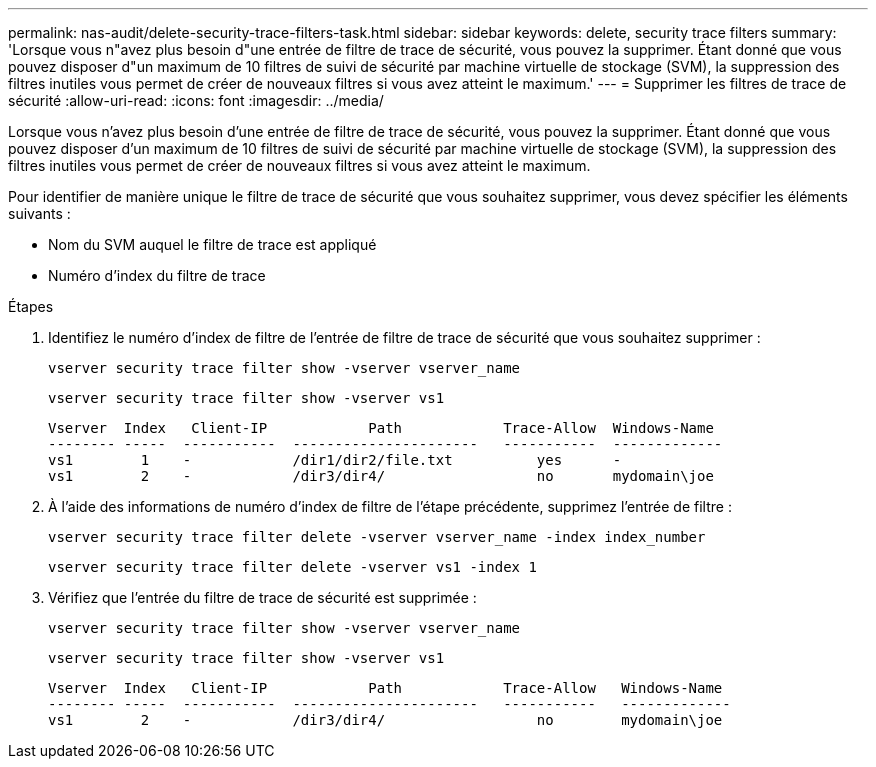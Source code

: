 ---
permalink: nas-audit/delete-security-trace-filters-task.html 
sidebar: sidebar 
keywords: delete, security trace filters 
summary: 'Lorsque vous n"avez plus besoin d"une entrée de filtre de trace de sécurité, vous pouvez la supprimer. Étant donné que vous pouvez disposer d"un maximum de 10 filtres de suivi de sécurité par machine virtuelle de stockage (SVM), la suppression des filtres inutiles vous permet de créer de nouveaux filtres si vous avez atteint le maximum.' 
---
= Supprimer les filtres de trace de sécurité
:allow-uri-read: 
:icons: font
:imagesdir: ../media/


[role="lead"]
Lorsque vous n'avez plus besoin d'une entrée de filtre de trace de sécurité, vous pouvez la supprimer. Étant donné que vous pouvez disposer d'un maximum de 10 filtres de suivi de sécurité par machine virtuelle de stockage (SVM), la suppression des filtres inutiles vous permet de créer de nouveaux filtres si vous avez atteint le maximum.

Pour identifier de manière unique le filtre de trace de sécurité que vous souhaitez supprimer, vous devez spécifier les éléments suivants :

* Nom du SVM auquel le filtre de trace est appliqué
* Numéro d'index du filtre de trace


.Étapes
. Identifiez le numéro d'index de filtre de l'entrée de filtre de trace de sécurité que vous souhaitez supprimer :
+
`vserver security trace filter show -vserver vserver_name`

+
`vserver security trace filter show -vserver vs1`

+
[listing]
----

Vserver  Index   Client-IP            Path            Trace-Allow  Windows-Name
-------- -----  -----------  ----------------------   -----------  -------------
vs1        1    -            /dir1/dir2/file.txt          yes      -
vs1        2    -            /dir3/dir4/                  no       mydomain\joe
----
. À l'aide des informations de numéro d'index de filtre de l'étape précédente, supprimez l'entrée de filtre :
+
`vserver security trace filter delete -vserver vserver_name -index index_number`

+
`vserver security trace filter delete -vserver vs1 -index 1`

. Vérifiez que l'entrée du filtre de trace de sécurité est supprimée :
+
`vserver security trace filter show -vserver vserver_name`

+
`vserver security trace filter show -vserver vs1`

+
[listing]
----

Vserver  Index   Client-IP            Path            Trace-Allow   Windows-Name
-------- -----  -----------  ----------------------   -----------   -------------
vs1        2    -            /dir3/dir4/                  no        mydomain\joe
----

